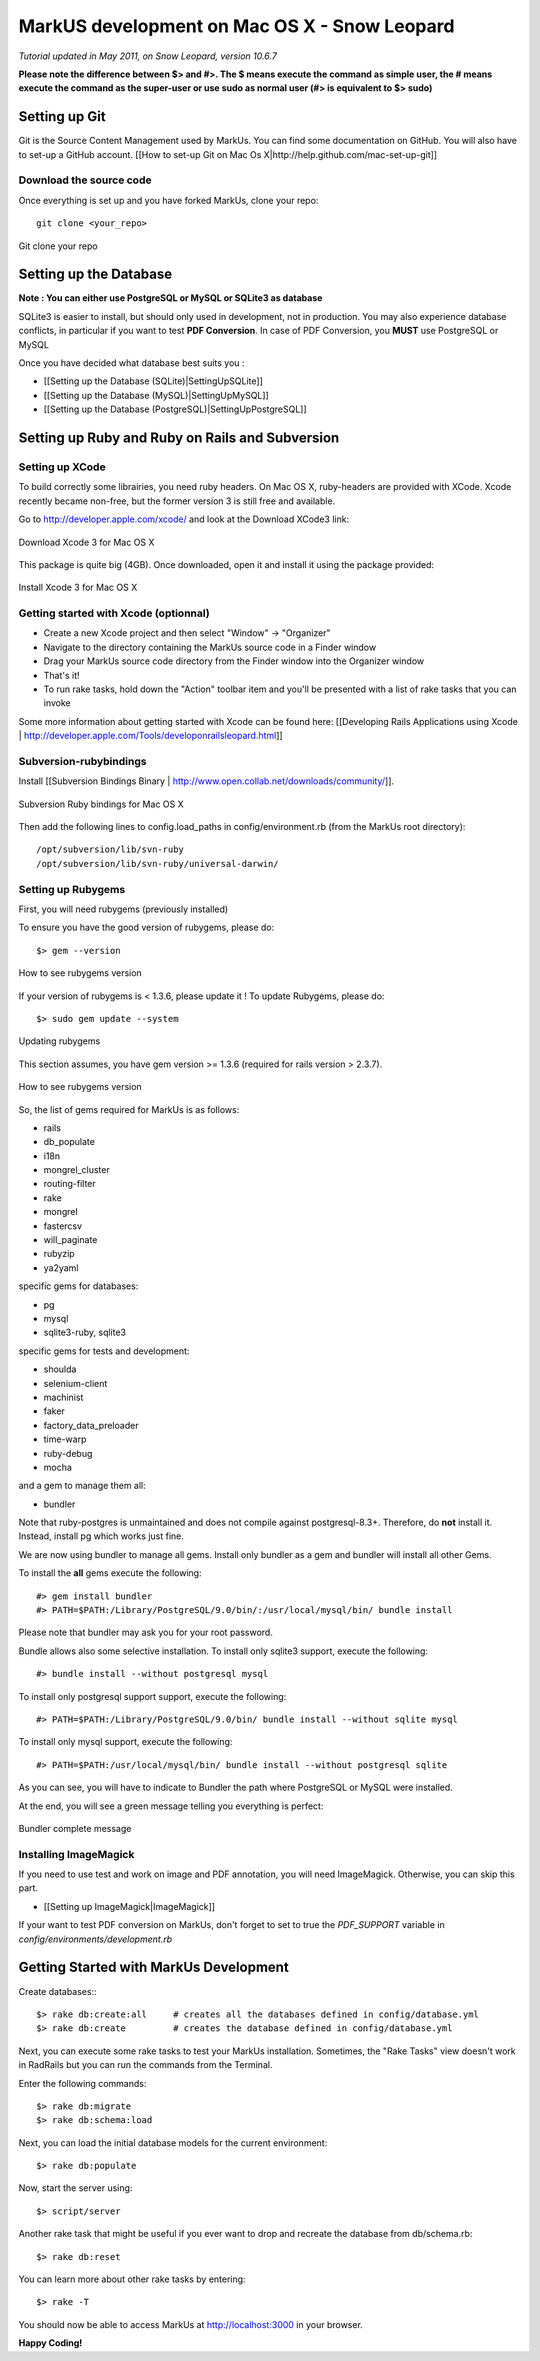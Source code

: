 ================================================================================
MarkUS development on Mac OS X - Snow Leopard
================================================================================

*Tutorial updated in May 2011, on Snow Leopard, version 10.6.7*

**Please note the difference between $> and #>. The $ means execute the command
as simple user, the # means execute the command as the super-user or use sudo
as normal user (#> is equivalent to $> sudo)**

Setting up Git
================================================================================

Git is the Source Content Management used by MarkUs. You can find some
documentation on GitHub. You will also have to set-up a GitHub account. [[How
to set-up Git on Mac Os X|http://help.github.com/mac-set-up-git]]

Download the source code
--------------------------------------------------------------------------------
Once everything is set up and you have forked MarkUs, clone your repo:

::

  git clone <your_repo>

.. figure:: images/Installation_MacOsX-Git_clone.png
   :scale: 100%
   :align: center
   :alt: Git

   Git clone your repo

Setting up the Database
================================================================================

**Note : You can either use PostgreSQL or MySQL or SQLite3 as database**

SQLite3 is easier to install, but should only used in development, not in
production. You may also experience database conflicts, in particular if you
want to test **PDF Conversion**. In case of PDF Conversion, you **MUST** use
PostgreSQL or MySQL

Once you have decided what database best suits you :

* [[Setting up the Database (SQLite)|SettingUpSQLite]]
* [[Setting up the Database (MySQL)|SettingUpMySQL]]
* [[Setting up the Database (PostgreSQL)|SettingUpPostgreSQL]]

Setting up Ruby and Ruby on Rails and Subversion
================================================================================

Setting up XCode
--------------------------------------------------------------------------------

To build correctly some librairies, you need ruby headers. On Mac OS X,
ruby-headers are provided with XCode. Xcode recently became non-free, but the
former version 3 is still free and available.

Go to http://developer.apple.com/xcode/ and look at the Download XCode3 link:


.. figure:: images/Installation_MacOsX-Xcode3.png
   :scale: 100%
   :align: center
   :alt: XCode3

   Download Xcode 3 for Mac OS X

This package is quite big (4GB). Once downloaded, open it and install it using the package provided:

.. figure:: images/Installation_MacOsX-Xcode3_package.png
   :scale: 100%
   :align: center
   :alt: XCode3 Package

   Install Xcode 3 for Mac OS X

Getting started with Xcode (optionnal)
--------------------------------------------------------------------------------

* Create a new Xcode project and then select "Window" -> "Organizer"
* Navigate to the directory containing the MarkUs source code in a Finder window
* Drag your MarkUs source code directory from the Finder window into the
  Organizer window
* That's it! 
* To run rake tasks, hold down the "Action" toolbar item and you'll be
  presented with a list of rake tasks that you can invoke

Some more information about getting started with Xcode can be found here:
[[Developing Rails Applications using Xcode |
http://developer.apple.com/Tools/developonrailsleopard.html]]

Subversion-rubybindings
--------------------------------------------------------------------------------

Install [[Subversion Bindings Binary |
http://www.open.collab.net/downloads/community/]].

.. figure:: images/Installation_MacOsX-Subversion_package.png
   :scale: 100%
   :align: center
   :alt: Subversion package

   Subversion Ruby bindings for Mac OS X

Then add the following lines to config.load_paths in config/environment.rb
(from the MarkUs root directory)::

    /opt/subversion/lib/svn-ruby
    /opt/subversion/lib/svn-ruby/universal-darwin/

Setting up Rubygems
--------------------------------------------------------------------------------
First, you will need rubygems (previously installed)

To ensure you have the good version of rubygems, please do::

    $> gem --version

.. figure:: images/Installation_MacOsX-Gem_version.png
   :scale: 100%
   :align: center
   :alt: Rubygems version

   How to see rubygems version

If your version of rubygems is < 1.3.6, please update it ! To update Rubygems, please do::

    $> sudo gem update --system

  
.. figure:: images/Installation_MacOsX-Gem_update.png
   :scale: 100%
   :align: center
   :alt: Updating rubygems

   Updating rubygems


This section assumes, you have gem version >= 1.3.6 (required for rails version
> 2.3.7).

.. figure:: images/Installation_MacOsX-Gem_version2.png
   :scale: 100%
   :align: center
   :alt: Rubygems version

   How to see rubygems version

So, the list of gems required for MarkUs is as follows:

* rails
* db_populate
* i18n
* mongrel_cluster
* routing-filter
* rake
* mongrel
* fastercsv
* will_paginate
* rubyzip
* ya2yaml

specific gems for databases:

* pg
* mysql
* sqlite3-ruby, sqlite3

specific gems for tests and development:

* shoulda
* selenium-client
* machinist
* faker
* factory_data_preloader
* time-warp
* ruby-debug
* mocha

and a gem to manage them all:

* bundler

Note that ruby-postgres is unmaintained and does not compile against
postgresql-8.3+. Therefore, do **not** install it. Instead, install pg
which works just fine. 

We are now using bundler to manage all gems. Install only bundler as a gem and 
bundler will install all other Gems.

To install the **all** gems execute the following::

    #> gem install bundler
    #> PATH=$PATH:/Library/PostgreSQL/9.0/bin/:/usr/local/mysql/bin/ bundle install

Please note that bundler may ask you for your root password.

Bundle allows also some selective installation. To install only sqlite3
support, execute the following::

    #> bundle install --without postgresql mysql

To install only postgresql support support, execute the following::

    #> PATH=$PATH:/Library/PostgreSQL/9.0/bin/ bundle install --without sqlite mysql

To install only mysql support, execute the following::

    #> PATH=$PATH:/usr/local/mysql/bin/ bundle install --without postgresql sqlite

As you can see, you will have to indicate to Bundler the path where PostgreSQL
or MySQL were installed.

At the end, you will see a green message telling you everything is perfect:

.. figure:: images/Installation_MacOsX-Bundler_complete.png
   :scale: 100%
   :align: center
   :alt: Bundler complete message

   Bundler complete message

Installing ImageMagick
--------------------------------------------------------------------------------

If you need to use test and work on image and PDF annotation, you will need
ImageMagick. Otherwise, you can skip this part.

* [[Setting up ImageMagick|ImageMagick]]

If your want to test PDF conversion on MarkUs, don't forget to set to true the
`PDF_SUPPORT` variable in `config/environments/development.rb`

Getting Started with MarkUs Development
================================================================================

Create databases:::

    $> rake db:create:all     # creates all the databases defined in config/database.yml
    $> rake db:create         # creates the database defined in config/database.yml 

Next, you can execute some rake tasks to test your MarkUs installation.
Sometimes, the "Rake Tasks" view doesn't work in RadRails but you can run the
commands from the Terminal.

Enter the following commands: ::

    $> rake db:migrate
    $> rake db:schema:load

Next, you can load the initial database models for the current environment::

    $> rake db:populate

Now, start the server using::

    $> script/server

Another rake task that might be useful if you ever want to drop and recreate
the database from db/schema.rb::

    $> rake db:reset

You can learn more about other rake tasks by entering::

    $> rake -T


You should now be able to access MarkUs at http://localhost:3000 in your browser.

**Happy Coding!**

